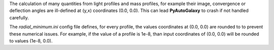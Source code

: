 The calculation of many quantities from light profiles and mass profiles, for example their image, convergence
or deflection angles are ill-defined at (y,x) coordinates (0.0, 0.0). This can lead **PyAutoGalaxy** to crash if not
handled carefully.

The *radial_minimum.ini* config file defines, for every profile, the values coordinates at (0.0, 0.0) are rounded to
to prevent these numerical issues. For example, if the value of a profile is 1e-8, than input coordinates of (0.0, 0.0)
will be rounded to values (1e-8, 0.0).